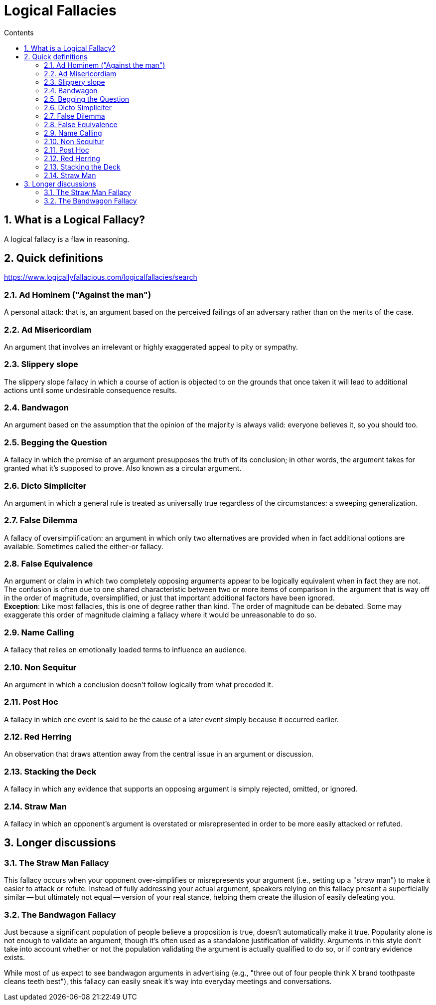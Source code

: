 :toc: left
:toclevels: 5
:toc-title: Contents
:sectnums:
:sectnumlevels: 7

// :stylesheet: gv.css
:imagesdir: ../images

= Logical Fallacies

== What is a Logical Fallacy?
A logical fallacy is a flaw in reasoning.

== Quick definitions

https://www.logicallyfallacious.com/logicalfallacies/search

=== Ad Hominem ("Against the man")
A personal attack: that is, an argument based on the perceived failings of an adversary rather than on the merits of the case.

=== Ad Misericordiam
An argument that involves an irrelevant or highly exaggerated appeal to pity or sympathy.

=== Slippery slope
The slippery slope fallacy in which a course of action is objected to on the grounds that once taken it will lead to additional actions until some undesirable consequence results.

=== Bandwagon
An argument based on the assumption that the opinion of the majority is always valid: everyone believes it, so you should too.

=== Begging the Question
A fallacy in which the premise of an argument presupposes the truth of its conclusion; in other words, the argument takes for granted what it's supposed to prove. Also known as a circular argument.

=== Dicto Simpliciter
An argument in which a general rule is treated as universally true regardless of the circumstances: a sweeping generalization.

=== False Dilemma
A fallacy of oversimplification: an argument in which only two alternatives are provided when in fact additional options are available. Sometimes called the either-or fallacy.

=== False Equivalence
An argument or claim in which two completely opposing arguments appear to be logically equivalent when in fact they are not. The confusion is often due to one shared characteristic between two or more items of comparison in the argument that is way off in the order of magnitude, oversimplified, or just that important additional factors have been ignored. +
**Exception**: Like most fallacies, this is one of degree rather than kind. The order of magnitude can be debated. Some may exaggerate this order of magnitude claiming a fallacy where it would be unreasonable to do so.

=== Name Calling
A fallacy that relies on emotionally loaded terms to influence an audience.

=== Non Sequitur
An argument in which a conclusion doesn't follow logically from what preceded it.

=== Post Hoc
A fallacy in which one event is said to be the cause of a later event simply because it occurred earlier.

=== Red Herring
An observation that draws attention away from the central issue in an argument or discussion.

=== Stacking the Deck
A fallacy in which any evidence that supports an opposing argument is simply rejected, omitted, or ignored.

=== Straw Man
A fallacy in which an opponent's argument is overstated or misrepresented in order to be more easily attacked or refuted.

== Longer discussions

=== The Straw Man Fallacy

This fallacy occurs when your opponent over-simplifies or misrepresents your argument (i.e., setting up a "straw man") to make it easier to attack or refute. Instead of fully addressing your actual argument, speakers relying on this fallacy present a superficially similar -- but ultimately not equal -- version of your real stance, helping them create the illusion of easily defeating you.

=== The Bandwagon Fallacy
Just because a significant population of people believe a proposition is true, doesn't automatically make it true. Popularity alone is not enough to validate an argument, though it's often used as a standalone justification of validity. Arguments in this style don't take into account whether or not the population validating the argument is actually qualified to do so, or if contrary evidence exists.

While most of us expect to see bandwagon arguments in advertising (e.g., "three out of four people think X brand toothpaste cleans teeth best"), this fallacy can easily sneak it's way into everyday meetings and conversations.